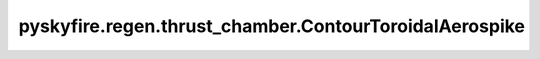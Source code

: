 pyskyfire.regen.thrust_chamber.ContourToroidalAerospike
=======================================================

.. py:class:: pyskyfire.regen.thrust_chamber.ContourToroidalAerospike(xs_outer, rs_outer, xs_inner, rs_inner, *, name=None)

   
   Axisymmetric contour describing a toroidal-aerospike geometry.

   Defines both the inner and outer wall surfaces, allowing evaluation of
   annular areas and local geometric derivatives.

   :Parameters:

       **xs_outer, rs_outer** : :term:`numpy:array_like`
           Axial and radial coordinates of the outer wall [m].

       **xs_inner, rs_inner** : :term:`numpy:array_like`
           Axial and radial coordinates of the inner wall [m].

       **name** : :class:`python:str`, :obj:`optional`
           Identifier for this contour.

   :Attributes:

       **xs_outer, rs_outer** : :obj:`ndarray <numpy.ndarray>`
           Outer wall geometry arrays [m].

       **xs_inner, rs_inner** : :obj:`ndarray <numpy.ndarray>`
           Inner wall geometry arrays [m].

       **_dr_dx_outer, _dr_dx_inner** : :obj:`ndarray <numpy.ndarray>`
           Local wall slope arrays for each surface.

       **name** : :class:`python:str` or :data:`python:None`
           Descriptive label.

       **A_t, A_c, A_e** : :class:`python:float`
           Annular areas at throat, chamber, and exit [m²].

       **eps, eps_c** : :class:`python:float`
           Expansion and contraction ratios (dimensionless).









   .. seealso::

       
       :obj:`Contour`
           Single-wall version used in standard bell-nozzle engines.
       
       
   .. rubric:: Notes

   The inner radius is validated to always remain below the outer radius.



   ..
       !! processed by numpydoc !!

   .. py:method:: A(x)

      
      Return the local annular flow area.


      :Parameters:

          **x** : :class:`python:float`
              Axial coordinate [m].



      :Returns:

          :class:`python:float`
              Annular cross-sectional area [m²].











      ..
          !! processed by numpydoc !!


   .. py:method:: __setattr__(key, value)


   .. py:method:: _interp_inner(x)

      
      Linear interpolation of inner radius at *x*.
















      ..
          !! processed by numpydoc !!


   .. py:method:: _interp_outer(x)

      
      Linear interpolation of outer radius at *x*.
















      ..
          !! processed by numpydoc !!


   .. py:method:: dr_dx(x, which='outer')

      
      Return the wall slope :math:`dr/dx` at `x` for either wall.


      :Parameters:

          **x** : :class:`python:float`
              Axial coordinate [m].

          **which** : {'outer', 'inner'}, :obj:`optional`
              Which wall to evaluate. Default is 'outer'.



      :Returns:

          :class:`python:float`
              Local slope of the selected wall.











      ..
          !! processed by numpydoc !!


   .. py:method:: normal_angle(x, which='outer')

      
      Return the normal-plane angle for either wall.


      :Parameters:

          **x** : :class:`python:float`
              Axial coordinate [m].

          **which** : {'outer', 'inner'}, :obj:`optional`
              Wall selector. Default 'outer'.



      :Returns:

          :class:`python:float`
              Angle between outward normal and vertical plane [rad].











      ..
          !! processed by numpydoc !!


   .. py:method:: r(x)

      
      Return **outer** radius at *x* (m). Provided for API compatibility.
















      ..
          !! processed by numpydoc !!


   .. py:property:: A_c


   .. py:property:: A_e


   .. py:property:: A_t

      
      Annular area at the throat (m²).
















      ..
          !! processed by numpydoc !!


   .. py:property:: eps

      
      Area ratio exit / throat.
















      ..
          !! processed by numpydoc !!


   .. py:property:: eps_c

      
      Chamber contraction ratio.
















      ..
          !! processed by numpydoc !!


   .. py:property:: r_c

      
      Outer radius at chamber start (m).
















      ..
          !! processed by numpydoc !!


   .. py:property:: r_e

      
      Outer radius at exit (m).
















      ..
          !! processed by numpydoc !!


   .. py:property:: r_t

      
      Throat radius of the **outer** wall (m).
















      ..
          !! processed by numpydoc !!


   .. py:property:: x_t

      
      Axial location of the **outer** throat (m).
















      ..
          !! processed by numpydoc !!

